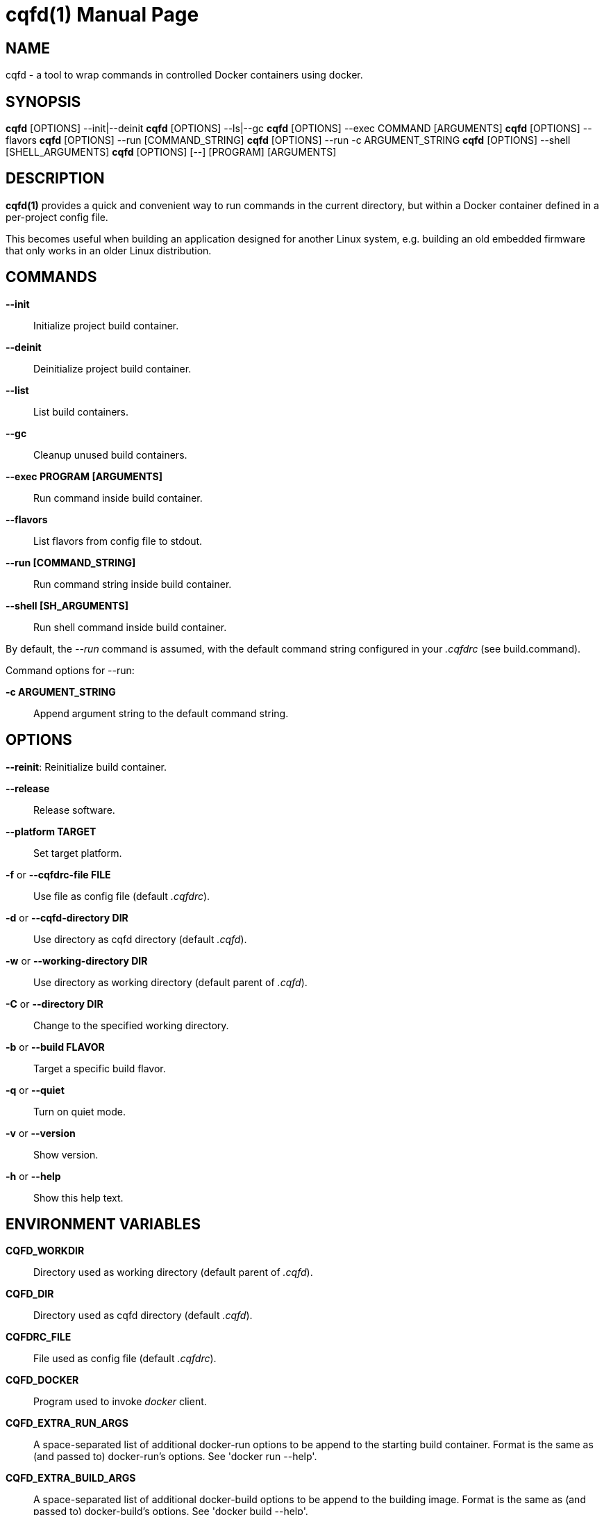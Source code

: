 = cqfd(1)
:doctype: manpage
:author: Gaël PORTAY
:email: gael.portay@gmail.com.com
:lang: en
:man manual: C.Q.F.D. Manual
:man source: C.Q.F.D. Project 6

== NAME

cqfd - a tool to wrap commands in controlled Docker containers using docker.

== SYNOPSIS

*cqfd* [OPTIONS] --init|--deinit
*cqfd* [OPTIONS] --ls|--gc
*cqfd* [OPTIONS] --exec COMMAND [ARGUMENTS]
*cqfd* [OPTIONS] --flavors
*cqfd* [OPTIONS] --run [COMMAND_STRING]
*cqfd* [OPTIONS] --run -c ARGUMENT_STRING
*cqfd* [OPTIONS] --shell [SHELL_ARGUMENTS]
*cqfd* [OPTIONS] [--] [PROGRAM] [ARGUMENTS]

== DESCRIPTION

*cqfd(1)* provides a quick and convenient way to run commands in the current
directory, but within a Docker container defined in a per-project config file.

This becomes useful when building an application designed for another Linux
system, e.g. building an old embedded firmware that only works in an older
Linux distribution.

== COMMANDS

*--init*::
	Initialize project build container.

*--deinit*::
	Deinitialize project build container.

*--list*::
	List build containers.

*--gc*::
	Cleanup unused build containers.

*--exec PROGRAM [ARGUMENTS]*::
	Run command inside build container.

*--flavors*::
	List flavors from config file to stdout.

*--run [COMMAND_STRING]*::
	Run command string inside build container.

*--shell [SH_ARGUMENTS]*::
	Run shell command inside build container.

By default, the _--run_ command is assumed, with the default command string
configured in your _.cqfdrc_ (see build.command).

Command options for --run:

*-c ARGUMENT_STRING*::
	Append argument string to the default command string.

== OPTIONS

*--reinit*:
	Reinitialize build container.

*--release*::
	Release software.

*--platform TARGET*::
	Set target platform.

*-f* or *--cqfdrc-file FILE*::
	Use file as config file (default _.cqfdrc_).

*-d* or *--cqfd-directory DIR*::
	Use directory as cqfd directory (default _.cqfd_).

*-w* or *--working-directory DIR*::
	Use directory as working directory (default parent of _.cqfd_).

*-C* or *--directory DIR*::
	Change to the specified working directory.

*-b* or *--build FLAVOR*::
	Target a specific build flavor.

*-q* or *--quiet*::
	Turn on quiet mode.

*-v* or *--version*::
	Show version.

*-h* or *--help*::
	Show this help text.

== ENVIRONMENT VARIABLES

*CQFD_WORKDIR*::
	Directory used as working directory (default parent of _.cqfd_).

*CQFD_DIR*::
	Directory used as cqfd directory (default _.cqfd_).

*CQFDRC_FILE*::
	File used as config file (default _.cqfdrc_).

*CQFD_DOCKER*::
	Program used to invoke _docker_ client.

*CQFD_EXTRA_RUN_ARGS*::
	A space-separated list of additional docker-run options to be append to
	the starting build container. Format is the same as (and passed to)
	docker-run’s options. See 'docker run --help'.

*CQFD_EXTRA_BUILD_ARGS*::
	A space-separated list of additional docker-build options to be append
	to the building image. Format is the same as (and passed to)
	docker-build’s options. See 'docker build --help'.

*CQFD_EXTRA_PULL_ARGS*::
	A space-separated list of additional docker-pull options to be append
	to the pullind image. Format is the same as (and passed to)
	docker-pull’s options. See 'docker pull --help'.

*CQFD_EXTRA_RMI_ARGS*::
	A space-separated list of additional docker-rmi options to be append
	to the removed image. Format is the same as (and passed to)
	docker-rmi’s options. See 'docker rmi --help'.

*CQFD_NO_SSH_CONFIG*::
	Set to _true_ to disable forwarding the global _/etc/ssh_
	configurations to the build container. This may be required if the host's
	_ssh_ configuration is not compatible with the _ssh_ version within the
	build container.

*CQFD_NO_USER_SSH_CONFIG*::
	Set to _true_ to disable forwarding the user's _~/.ssh_ configuration
	to the build container.

*CQFD_NO_USER_GIT_CONFIG*::
	Set to _true_ to disable forwarding the user's _~/.gitconfig_
	configuration to the build container.

*CQFD_NO_SSH_AUTH_SOCK*::
	Set to _true_ to disable forwarding the SSH authentication socket to
	the build container.

*CQFD_BIND_DOCKER_SOCK*::
	Set to _true_ to enable forwarding the docker socket to the build
	container.

*CQFD_DOCKER_GID*::
	The gid of the docker group in host to map to the cqfd group in the
	build container.

*CQFD_SHELL*::
	The shell to be launched, by default _/bin/sh_.

*CQFD_RUN_WITH_SUDO*::
	Set to _true_ to run _$CQFD_DOCKER_ with _sudo_.

== FILES

*.cqfdrc*::
	Project information config file (See *cqfdrc(5)*).

*.cqfd*::
	Project data directory.

*.cqfd/docker/Dockerfile*::
	Default docker config file (See *Dockerfile(5)*).

== EXAMPLES

=== REGULAR BUILD

To build your project from the configured build environment with the default
build command as configured in *cqfdrc(5)*, use:

	$ cqfd

Alternatively, you may want to specify a single custom command to be executed
from inside the build container.

	$ cqfd --exec make clean

Or custom commands composed with shell grammar:

	$ cqfd --shell -c "make linux-dirclean && make foobar-dirclean"

Or run a shell script with arguments:

	$ cqfd --shell ./build.sh debug

When *cqfd(1)* is running, the current directory is mounted by Docker as a
volume. As a result, all the build artefacts generated inside the build
container are still accessible in this directory after the build container has
been stopped and removed.

=== RELEASE

The _--release_ option creates a release tarball for your project. The release
files (as specified in your *cqfdrc(5)*) will be included inside the release
archive.

	$ cqfd --release

The resulting release file is then called according to the archive template,
which defaults to _%Po-%Pn.tar.xz_.

=== FLAVORS

Flavors are used to create alternate build scenarios. For example, to use
another build container or another build command.

=== APPENDING TO THE BUILD COMMAND

The _-c_ option sets immediately after the command _--run_ allows appending the
command of a _cqfd --run_ for temporary developments.

	$ cqfd --build centos7 --run -c "clean"
	$ cqfd --build centos7 --run -c "TRACING=1"

=== RUNNING A SHELL IN THE BUILD CONTAINER

You can use the _shell_ command to quickly pop a shell in your build container.
The shell to be launched (default _/bin/sh_) can be customized using the
_CQFD_SHELL_ environment variable.

	fred@host:~/project$ cqfd --shell
	fred@container:~/project$

=== USE CQFD AS AN INTERPRETER FOR SHELL SCRIPT

You can use the _shell_ command to write a shell script and run it in your
build container.

	fred@host:~/project$ cat get-container-pretty-name.sh
	#!/usr/bin/env -S cqfd --shell
	if ! test -e /.dockerenv; then
		exit 1
	fi
	source /etc/os-release
	echo "$PRETTY_NAME"
	fred@host:~/projet$ ./get-container-pretty-name.sh
	Debian GNU/Linux 12 (bookworm)

=== USE CQFD AS A STANDARD SHELL FOR BINARIES

You can even use the _shell_ command to use it as a standard _$SHELL_ so
binaries honoring that variable run shell commands in your build container.

	fred@host:~/project$ make SHELL="cqfd --shell"
	Available make targets:
	   help:      This help message
	   install:   Install script, doc and resources
	   uninstall: Remove script, doc and resources
	   tests:     Run functional tests

== PATCHES

Submit patches at *https://github.com/gportay/cqfd6/pulls*

== BUGS

Report bugs at *https://github.com/gportay/cqfd6/issues*

== COPYRIGHT

Copyright (C) 2017,2025 Gaël PORTAY

Copyright (C) 2015-2025 Savoir-faire Linux, Inc.

This program is free software: you can redistribute it and/or modify
it under the terms of the GNU General Public License as published by
the Free Software Foundation, version 3.

== TRIVIA

CQFD stands for "ce qu'il fallait Dockeriser", French for "what needed to be
Dockerized".

== SEE ALSO

*docker-build(1)*, *docker-run(1)*, *Dockerfile(5)*, *cqfdrc(5)*
